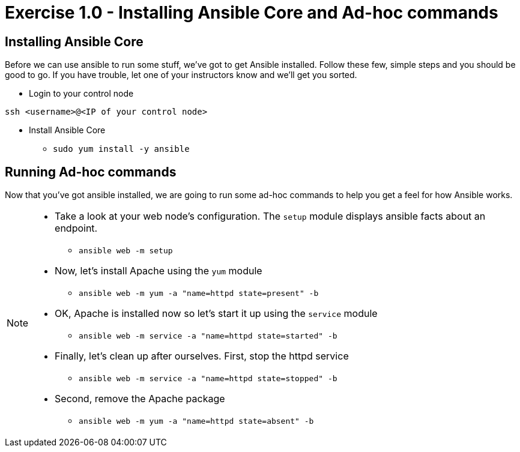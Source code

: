 :source-highlighter: highlight.js

= Exercise 1.0 - Installing Ansible Core and Ad-hoc commands

== Installing Ansible Core

Before we can use ansible to run some stuff, we've got to get Ansible installed.
Follow these few, simple steps and you should be good to go.  If you have trouble, let
one of your instructors know and we'll get you sorted.

====
* Login to your control node
[source,bash]
----
ssh <username>@<IP of your control node>
----

* Install Ansible Core
- ```sudo yum install -y ansible```

====

== Running Ad-hoc commands
Now that you've got ansible installed, we are going to run some ad-hoc commands to help you get a feel for how Ansible works.

[NOTE]
====
* Take a look at your web node's configuration.  The ```setup``` module displays ansible facts about an endpoint.
- ```ansible web -m setup```
* Now, let's install Apache using the ```yum``` module
- ```ansible web -m yum -a "name=httpd state=present" -b```
* OK, Apache is installed now so let's start it up using the ```service``` module
- ```ansible web -m service -a "name=httpd state=started" -b```
* Finally, let's clean up after ourselves.  First, stop the httpd service
- ```ansible web -m service -a "name=httpd state=stopped" -b```
* Second, remove the Apache package
- ```ansible web -m yum -a "name=httpd state=absent" -b```
====
